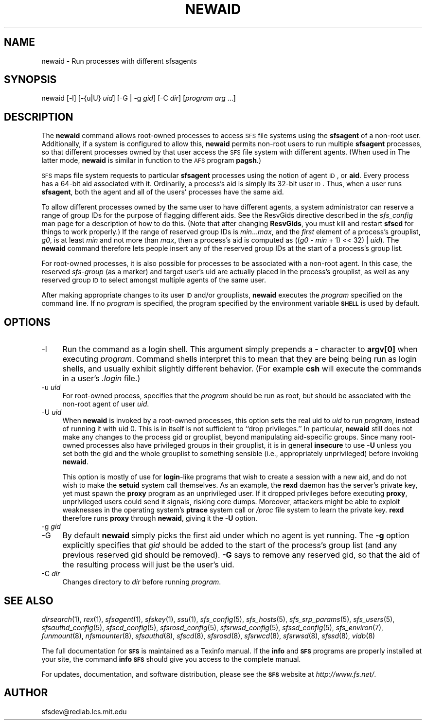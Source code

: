 .\" Automatically generated by Pod::Man v1.37, Pod::Parser v1.32
.\"
.\" Standard preamble:
.\" ========================================================================
.de Sh \" Subsection heading
.br
.if t .Sp
.ne 5
.PP
\fB\\$1\fR
.PP
..
.de Sp \" Vertical space (when we can't use .PP)
.if t .sp .5v
.if n .sp
..
.de Vb \" Begin verbatim text
.ft CW
.nf
.ne \\$1
..
.de Ve \" End verbatim text
.ft R
.fi
..
.\" Set up some character translations and predefined strings.  \*(-- will
.\" give an unbreakable dash, \*(PI will give pi, \*(L" will give a left
.\" double quote, and \*(R" will give a right double quote.  \*(C+ will
.\" give a nicer C++.  Capital omega is used to do unbreakable dashes and
.\" therefore won't be available.  \*(C` and \*(C' expand to `' in nroff,
.\" nothing in troff, for use with C<>.
.tr \(*W-
.ds C+ C\v'-.1v'\h'-1p'\s-2+\h'-1p'+\s0\v'.1v'\h'-1p'
.ie n \{\
.    ds -- \(*W-
.    ds PI pi
.    if (\n(.H=4u)&(1m=24u) .ds -- \(*W\h'-12u'\(*W\h'-12u'-\" diablo 10 pitch
.    if (\n(.H=4u)&(1m=20u) .ds -- \(*W\h'-12u'\(*W\h'-8u'-\"  diablo 12 pitch
.    ds L" ""
.    ds R" ""
.    ds C` ""
.    ds C' ""
'br\}
.el\{\
.    ds -- \|\(em\|
.    ds PI \(*p
.    ds L" ``
.    ds R" ''
'br\}
.\"
.\" If the F register is turned on, we'll generate index entries on stderr for
.\" titles (.TH), headers (.SH), subsections (.Sh), items (.Ip), and index
.\" entries marked with X<> in POD.  Of course, you'll have to process the
.\" output yourself in some meaningful fashion.
.if \nF \{\
.    de IX
.    tm Index:\\$1\t\\n%\t"\\$2"
..
.    nr % 0
.    rr F
.\}
.\"
.\" For nroff, turn off justification.  Always turn off hyphenation; it makes
.\" way too many mistakes in technical documents.
.hy 0
.if n .na
.\"
.\" Accent mark definitions (@(#)ms.acc 1.5 88/02/08 SMI; from UCB 4.2).
.\" Fear.  Run.  Save yourself.  No user-serviceable parts.
.    \" fudge factors for nroff and troff
.if n \{\
.    ds #H 0
.    ds #V .8m
.    ds #F .3m
.    ds #[ \f1
.    ds #] \fP
.\}
.if t \{\
.    ds #H ((1u-(\\\\n(.fu%2u))*.13m)
.    ds #V .6m
.    ds #F 0
.    ds #[ \&
.    ds #] \&
.\}
.    \" simple accents for nroff and troff
.if n \{\
.    ds ' \&
.    ds ` \&
.    ds ^ \&
.    ds , \&
.    ds ~ ~
.    ds /
.\}
.if t \{\
.    ds ' \\k:\h'-(\\n(.wu*8/10-\*(#H)'\'\h"|\\n:u"
.    ds ` \\k:\h'-(\\n(.wu*8/10-\*(#H)'\`\h'|\\n:u'
.    ds ^ \\k:\h'-(\\n(.wu*10/11-\*(#H)'^\h'|\\n:u'
.    ds , \\k:\h'-(\\n(.wu*8/10)',\h'|\\n:u'
.    ds ~ \\k:\h'-(\\n(.wu-\*(#H-.1m)'~\h'|\\n:u'
.    ds / \\k:\h'-(\\n(.wu*8/10-\*(#H)'\z\(sl\h'|\\n:u'
.\}
.    \" troff and (daisy-wheel) nroff accents
.ds : \\k:\h'-(\\n(.wu*8/10-\*(#H+.1m+\*(#F)'\v'-\*(#V'\z.\h'.2m+\*(#F'.\h'|\\n:u'\v'\*(#V'
.ds 8 \h'\*(#H'\(*b\h'-\*(#H'
.ds o \\k:\h'-(\\n(.wu+\w'\(de'u-\*(#H)/2u'\v'-.3n'\*(#[\z\(de\v'.3n'\h'|\\n:u'\*(#]
.ds d- \h'\*(#H'\(pd\h'-\w'~'u'\v'-.25m'\f2\(hy\fP\v'.25m'\h'-\*(#H'
.ds D- D\\k:\h'-\w'D'u'\v'-.11m'\z\(hy\v'.11m'\h'|\\n:u'
.ds th \*(#[\v'.3m'\s+1I\s-1\v'-.3m'\h'-(\w'I'u*2/3)'\s-1o\s+1\*(#]
.ds Th \*(#[\s+2I\s-2\h'-\w'I'u*3/5'\v'-.3m'o\v'.3m'\*(#]
.ds ae a\h'-(\w'a'u*4/10)'e
.ds Ae A\h'-(\w'A'u*4/10)'E
.    \" corrections for vroff
.if v .ds ~ \\k:\h'-(\\n(.wu*9/10-\*(#H)'\s-2\u~\d\s+2\h'|\\n:u'
.if v .ds ^ \\k:\h'-(\\n(.wu*10/11-\*(#H)'\v'-.4m'^\v'.4m'\h'|\\n:u'
.    \" for low resolution devices (crt and lpr)
.if \n(.H>23 .if \n(.V>19 \
\{\
.    ds : e
.    ds 8 ss
.    ds o a
.    ds d- d\h'-1'\(ga
.    ds D- D\h'-1'\(hy
.    ds th \o'bp'
.    ds Th \o'LP'
.    ds ae ae
.    ds Ae AE
.\}
.rm #[ #] #H #V #F C
.\" ========================================================================
.\"
.IX Title "NEWAID 1"
.TH NEWAID 1 "2006-07-20" "SFS 0.8pre" "SFS 0.8pre"
.SH "NAME"
newaid \- Run processes with different sfsagents
.SH "SYNOPSIS"
.IX Header "SYNOPSIS"
newaid [\-l] [\-{u|U} \fIuid\fR] [\-G | \-g \fIgid\fR] [\-C \fIdir\fR] [\fIprogram\fR \fIarg\fR ...]
.SH "DESCRIPTION"
.IX Header "DESCRIPTION"
The \fBnewaid\fR command allows root-owned processes to access \s-1SFS\s0
file systems using the \fBsfsagent\fR of a non-root user.
Additionally, if a system is configured to allow this,
\&\fBnewaid\fR permits non-root users to run multiple
\&\fBsfsagent\fR processes, so that different processes owned by
that user access the \s-1SFS\s0 file system with different agents.  (When
used in The latter mode, \fBnewaid\fR is similar in function to
the \s-1AFS\s0 program \fBpagsh\fR.)
.PP
\&\s-1SFS\s0 maps file system requests to particular \fBsfsagent\fR
processes using the notion of agent \s-1ID\s0, or \fBaid\fR.  Every process
has a 64\-bit aid associated with it.  Ordinarily, a process's aid is
simply its 32\-bit user \s-1ID\s0.  Thus, when a user runs \fBsfsagent\fR,
both the agent and all of the users' processes have the same aid.
.PP
To allow different processes owned by the same user to have different
agents, a system administrator can reserve a range of group IDs for
the purpose of flagging different aids.
See the ResvGids directive described in the \fIsfs_config\fR man
page for a description of how to do this.
(Note that after changing \fBResvGids\fR, you must kill and restart
\&\fBsfscd\fR for things to work properly.)  If the range of
reserved group IDs is \fImin\fR...\fImax\fR, and the \fIfirst\fR
element of a process's grouplist, \fIg0\fR, is at least \fImin\fR and
not more than \fImax\fR, then a process's aid is computed as
((\fIg0\fR \- \fImin\fR + 1) << 32) | \fIuid\fR).  The \fBnewaid\fR
command therefore lets people insert any of the reserved group IDs at
the start of a process's group list.
.PP
For root-owned processes, it is also possible for processes to be
associated with a non-root agent.  In this case, the reserved
\&\fIsfs-group\fR (as a marker) and target user's uid are actually
placed in the process's grouplist, as well as any reserved group \s-1ID\s0 to
select amongst multiple agents of the same user.
.PP
After making appropriate changes to its user \s-1ID\s0 and/or grouplists,
\&\fBnewaid\fR executes the \fIprogram\fR specified on the command
line.  If no \fIprogram\fR is specified, the program specified by the
environment variable \fB\s-1SHELL\s0\fR is used by default.
.SH "OPTIONS"
.IX Header "OPTIONS"
.IP "\-l" 4
.IX Item "-l"
Run the command as a login shell.  This argument simply prepends a
\&\fB\-\fR character to \fBargv[0]\fR when executing \fIprogram\fR.
Command shells interpret this to mean that they are being being run as
login shells, and usually exhibit slightly different behavior.  (For
example \fBcsh\fR will execute the commands in a user's
\&\fI.login\fR file.)
.IP "\-u \fIuid\fR" 4
.IX Item "-u uid"
For root-owned process, specifies that the \fIprogram\fR should be run
as root, but should be associated with the non-root agent of user
\&\fIuid\fR.
.IP "\-U \fIuid\fR" 4
.IX Item "-U uid"
When \fBnewaid\fR is invoked by a root-owned processes, this
option sets the real uid to \fIuid\fR to run \fIprogram\fR, instead of
running it with uid 0.  This is in itself is not sufficient to ``drop
privileges.''  In particular, \fBnewaid\fR still does not make any
changes to the process gid or grouplist, beyond manipulating
aid-specific groups.  Since many root-owned processes also have
privileged groups in their grouplist, it is in general
\&\fBinsecure\fR to use \fB\-U\fR unless you set both the gid and
the whole grouplist to something sensible (i.e., appropriately
unprivileged) before invoking \fBnewaid\fR.
.Sp
This option is mostly of use for \fBlogin\fR\-like programs that
wish to create a session with a new aid, and do not wish to make the
\&\fBsetuid\fR system call themselves.  As an example, the
\&\fBrexd\fR daemon has the server's private key, yet must spawn the
\&\fBproxy\fR program as an unprivileged user.  If it dropped
privileges before executing \fBproxy\fR, unprivileged users could
send it signals, risking core dumps.  Moreover, attackers might be
able to exploit weaknesses in the operating system's \fBptrace\fR
system call or \fI/proc\fR file system to learn the private key.
\&\fBrexd\fR therefore runs \fBproxy\fR through
\&\fBnewaid\fR, giving it the \fB\-U\fR option.
.IP "\-g \fIgid\fR" 4
.IX Item "-g gid"
.PD 0
.IP "\-G" 4
.IX Item "-G"
.PD
By default \fBnewaid\fR simply picks the first aid under which no
agent is yet running.  The \fB\-g\fR option explicitly specifies
that \fIgid\fR should be added to the start of the process's group
list (and any previous reserved gid should be removed).  \fB\-G\fR
says to remove any reserved gid, so that the aid of the resulting
process will just be the user's uid.
.IP "\-C \fIdir\fR" 4
.IX Item "-C dir"
Changes directory to \fIdir\fR before running \fIprogram\fR.
.SH "SEE ALSO"
.IX Header "SEE ALSO"
\&\fIdirsearch\fR\|(1), \fIrex\fR\|(1), \fIsfsagent\fR\|(1), \fIsfskey\fR\|(1), \fIssu\fR\|(1), \fIsfs_config\fR\|(5), \fIsfs_hosts\fR\|(5), \fIsfs_srp_params\fR\|(5), \fIsfs_users\fR\|(5), \fIsfsauthd_config\fR\|(5), \fIsfscd_config\fR\|(5), \fIsfsrosd_config\fR\|(5), \fIsfsrwsd_config\fR\|(5), \fIsfssd_config\fR\|(5), \fIsfs_environ\fR\|(7), \fIfunmount\fR\|(8), \fInfsmounter\fR\|(8), \fIsfsauthd\fR\|(8), \fIsfscd\fR\|(8), \fIsfsrosd\fR\|(8), \fIsfsrwcd\fR\|(8), \fIsfsrwsd\fR\|(8), \fIsfssd\fR\|(8), \fIvidb\fR\|(8)
.PP
The full documentation for \fB\s-1SFS\s0\fR is maintained as a Texinfo
manual.  If the \fBinfo\fR and \fB\s-1SFS\s0\fR programs are properly installed
at your site, the command \fBinfo \s-1SFS\s0\fR
should give you access to the complete manual.
.PP
For updates, documentation, and software distribution, please
see the \fB\s-1SFS\s0\fR website at \fIhttp://www.fs.net/\fR.
.SH "AUTHOR"
.IX Header "AUTHOR"
sfsdev@redlab.lcs.mit.edu
